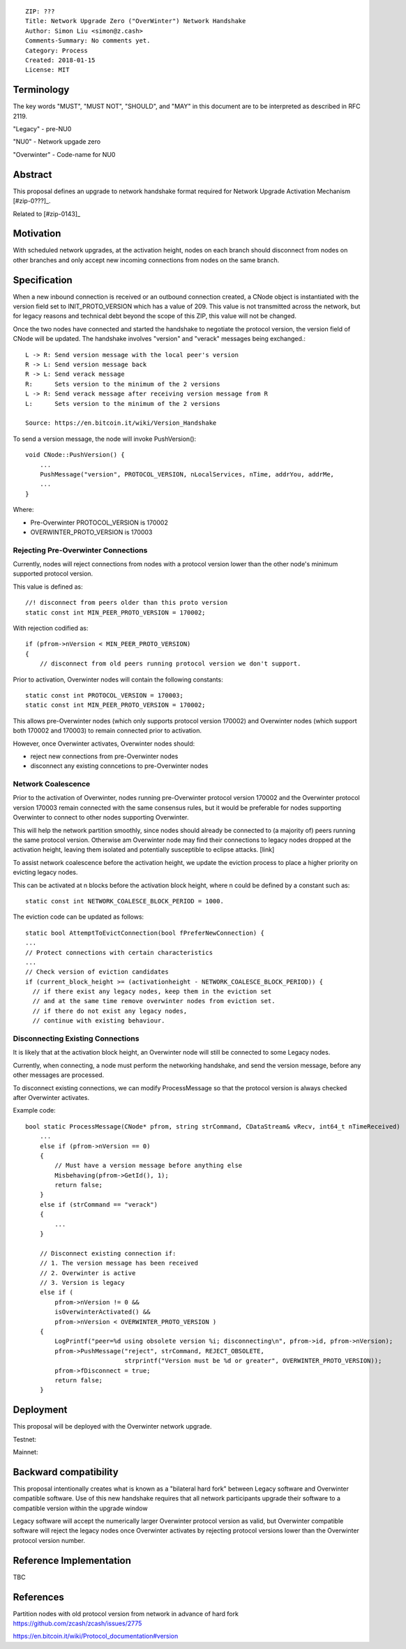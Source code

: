 ::

  ZIP: ???
  Title: Network Upgrade Zero ("OverWinter") Network Handshake
  Author: Simon Liu <simon@z.cash>
  Comments-Summary: No comments yet.
  Category: Process
  Created: 2018-01-15
  License: MIT

Terminology
===========

The key words "MUST", "MUST NOT", "SHOULD", and "MAY" in this document are to be interpreted as described in RFC 2119.

"Legacy" - pre-NU0

"NU0" - Network upgade zero

"Overwinter" - Code-name for NU0

Abstract
========

This proposal defines an upgrade to network handshake format required for Network Upgrade Activation Mechanism [#zip-0???]_.

Related to [#zip-0143]_

Motivation
==========

With scheduled network upgrades, at the activation height, nodes on each branch should disconnect from nodes on other branches and only accept new incoming connections from nodes on the same branch.

Specification
=============

When a new inbound connection is received or an outbound connection created, a CNode object is instantiated with the version field set to INIT_PROTO_VERSION which has a value of 209. This value is not transmitted across the network, but for legacy reasons and technical debt beyond the scope of this ZIP, this value will not be changed.

Once the two nodes have connected and started the handshake to negotiate the protocol version, the version field of CNode will be updated.  The handshake involves "version" and "verack" messages being exchanged.::

    L -> R: Send version message with the local peer's version
    R -> L: Send version message back
    R -> L: Send verack message
    R:      Sets version to the minimum of the 2 versions
    L -> R: Send verack message after receiving version message from R
    L:      Sets version to the minimum of the 2 versions
    
    Source: https://en.bitcoin.it/wiki/Version_Handshake

To send a version message, the node will invoke PushVersion()::

    void CNode::PushVersion() {
        ...
        PushMessage("version", PROTOCOL_VERSION, nLocalServices, nTime, addrYou, addrMe,
        ...
    }
      
Where:

- Pre-Overwinter PROTOCOL_VERSION is 170002
- OVERWINTER_PROTO_VERSION is 170003


Rejecting Pre-Overwinter Connections
------------------------------------

Currently, nodes will reject connections from nodes with a protocol version lower than the other node's minimum supported protocol version.

This value is defined as::

    //! disconnect from peers older than this proto version
    static const int MIN_PEER_PROTO_VERSION = 170002;
    
With rejection codified as::
    
    if (pfrom->nVersion < MIN_PEER_PROTO_VERSION)
    {
        // disconnect from old peers running protocol version we don't support.

Prior to activation, Overwinter nodes will contain the following constants::

    static const int PROTOCOL_VERSION = 170003;
    static const int MIN_PEER_PROTO_VERSION = 170002;

This allows pre-Overwinter nodes (which only supports protocol version 170002) and Overwinter nodes (which support both 170002 and 170003) to remain connected prior to activation.

However, once Overwinter activates, Overwinter nodes should:

- reject new connections from pre-Overwinter nodes
- disconnect any existing conncetions to pre-Overwinter nodes


Network Coalescence
-------------------

Prior to the activation of Overwinter, nodes running pre-Overwinter protocol version 170002 and the Overwinter protocol version 170003 remain connected with the same consensus rules, but it would be preferable for nodes supporting Overwinter to connect to other nodes supporting Overwinter.

This will help the network partition smoothly, since nodes should already be connected to (a majority of) peers running the same protocol version.  Otherwise am Overwinter node may find their connections to legacy nodes dropped at the activation height, leaving them isolated and potentially susceptible to eclipse attacks. [link]

To assist network coalescence before the activation height, we update the eviction process to place a higher priority on evicting legacy nodes.

This can be activated at n blocks before the activation block height, where n could be defined by a constant such as::

    static const int NETWORK_COALESCE_BLOCK_PERIOD = 1000.

The eviction code can be updated as follows::

    static bool AttemptToEvictConnection(bool fPreferNewConnection) {
    ...
    // Protect connections with certain characteristics
    ...
    // Check version of eviction candidates
    if (current_block_height >= (activationheight - NETWORK_COALESCE_BLOCK_PERIOD)) {
      // if there exist any legacy nodes, keep them in the eviction set
      // and at the same time remove overwinter nodes from eviction set.
      // if there do not exist any legacy nodes,
      // continue with existing behaviour.


Disconnecting Existing Connections
----------------------------------

It is likely that at the activation block height, an Overwinter node will still be connected to some Legacy nodes.

Currently, when connecting, a node must perform the networking handshake, and send the version message, before any other messages are processed.

To disconnect existing connections, we can modify ProcessMessage so that the protocol version is always checked after Overwinter activates.

Example code::

    bool static ProcessMessage(CNode* pfrom, string strCommand, CDataStream& vRecv, int64_t nTimeReceived)
        ...
        else if (pfrom->nVersion == 0)
        {
            // Must have a version message before anything else
            Misbehaving(pfrom->GetId(), 1);
            return false;
        }
        else if (strCommand == "verack")
        {
            ...
        }

        // Disconnect existing connection if:
        // 1. The version message has been received
        // 2. Overwinter is active
        // 3. Version is legacy
        else if (
            pfrom->nVersion != 0 &&
            isOverwinterActivated() &&
            pfrom->nVersion < OVERWINTER_PROTO_VERSION )
        {
            LogPrintf("peer=%d using obsolete version %i; disconnecting\n", pfrom->id, pfrom->nVersion);
            pfrom->PushMessage("reject", strCommand, REJECT_OBSOLETE,
                               strprintf("Version must be %d or greater", OVERWINTER_PROTO_VERSION));
            pfrom->fDisconnect = true;
            return false;
        }



Deployment
==========

This proposal will be deployed with the Overwinter network upgrade.

Testnet:

Mainnet:

Backward compatibility
======================

This proposal intentionally creates what is known as a "bilateral hard fork" between Legacy software and Overwinter compatible software. Use of this new handshake requires that all network participants upgrade their software to a compatible version within the upgrade window

Legacy software will accept the numerically larger Overwinter protocol version as valid, but Overwinter compatible software will reject the legacy nodes once Overwinter activates by rejecting protocol versions lower than the Overwinter protocol version number. 

Reference Implementation
========================

TBC


References
==========

Partition nodes with old protocol version from network in advance of hard fork https://github.com/zcash/zcash/issues/2775

https://en.bitcoin.it/wiki/Protocol_documentation#version

.. [#zip-0???] Network Upgrade Activation Mechanism

